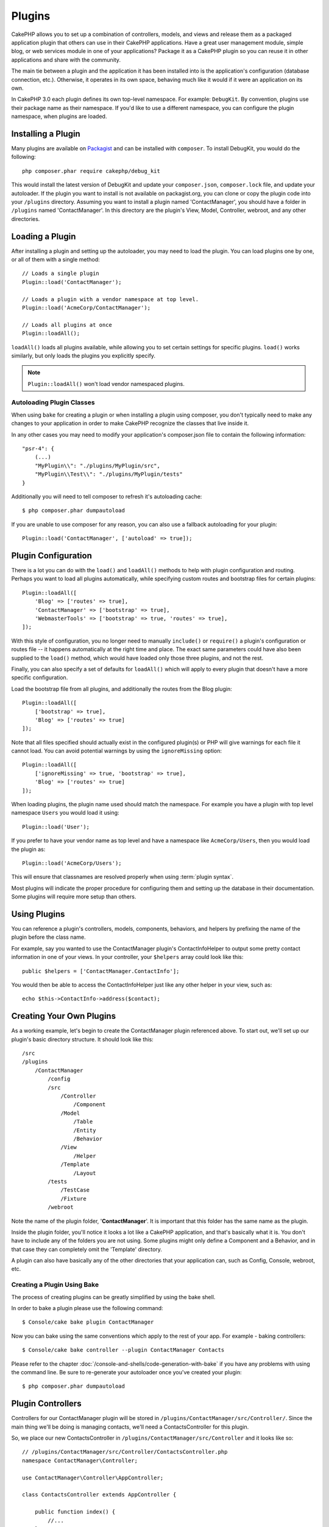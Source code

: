 Plugins
#######

CakePHP allows you to set up a combination of controllers, models,
and views and release them as a packaged application plugin that
others can use in their CakePHP applications. Have a great user
management module, simple blog, or web services module in one of
your applications? Package it as a CakePHP plugin so you can reuse it
in other applications and share with the community.

The main tie between a plugin and the application it has been
installed into is the application's configuration (database
connection, etc.). Otherwise, it operates in its own space,
behaving much like it would if it were an application on its own.

In CakePHP 3.0 each plugin defines its own top-level namespace. For example:
``DebugKit``. By convention, plugins use their package name as their namespace.
If you'd like to use a different namespace, you can configure the plugin
namespace, when plugins are loaded.

Installing a Plugin
===================

Many plugins are available on `Packagist <http://packagist.org>`_
and can be installed with ``composer``. To install DebugKit, you
would do the following::

    php composer.phar require cakephp/debug_kit

This would install the latest version of DebugKit and update your
``composer.json``, ``composer.lock`` file, and update your autoloader. If
the plugin you want to install is not available on packagist.org, you can clone
or copy the plugin code into your ``/plugins`` directory. Assuming you want to install
a plugin named 'ContactManager', you should have a folder in ``/plugins``
named 'ContactManager'. In this directory are the plugin's View, Model, Controller,
webroot, and any other directories.

Loading a Plugin
================

After installing a plugin and setting up the autoloader, you may need to load
the plugin. You can load plugins one by one, or all of them with a single
method::

    // Loads a single plugin
    Plugin::load('ContactManager');

    // Loads a plugin with a vendor namespace at top level.
    Plugin::load('AcmeCorp/ContactManager');

    // Loads all plugins at once
    Plugin::loadAll();

``loadAll()`` loads all plugins available, while allowing you to set certain
settings for specific plugins. ``load()`` works similarly, but only loads the
plugins you explicitly specify.

.. note::

    ``Plugin::loadAll()`` won't load vendor namespaced plugins.

Autoloading Plugin Classes
--------------------------

When using ``bake`` for creating a plugin or when installing a plugin using
composer, you don't typically need to make any changes to your application in order to
make CakePHP recognize the classes that live inside it.

In any other cases you may need to modify your application's composer.json file
to contain the following information::

    "psr-4": {
        (...)
        "MyPlugin\\": "./plugins/MyPlugin/src",
        "MyPlugin\\Test\\": "./plugins/MyPlugin/tests"
    }

Additionally you will need to tell composer to refresh it's autoloading cache::

    $ php composer.phar dumpautoload

If you are unable to use composer for any reason, you can also use a fallback
autoloading for your plugin::

    Plugin::load('ContactManager', ['autoload' => true]);

.. _plugin-configuration:

Plugin Configuration
====================

There is a lot you can do with the ``load()`` and ``loadAll()`` methods to help
with plugin configuration and routing. Perhaps you want to load all plugins
automatically, while specifying custom routes and bootstrap files for
certain plugins::

    Plugin::loadAll([
        'Blog' => ['routes' => true],
        'ContactManager' => ['bootstrap' => true],
        'WebmasterTools' => ['bootstrap' => true, 'routes' => true],
    ]);

With this style of configuration, you no longer need to manually
``include()`` or ``require()`` a plugin's configuration or routes file -- it happens
automatically at the right time and place. The exact same parameters could
have also been supplied to the ``load()`` method, which would have loaded only those
three plugins, and not the rest.

Finally, you can also specify a set of defaults for ``loadAll()`` which will
apply to every plugin that doesn't have a more specific configuration.

Load the bootstrap file from all plugins, and additionally the routes from the Blog plugin::

    Plugin::loadAll([
        ['bootstrap' => true],
        'Blog' => ['routes' => true]
    ]);

Note that all files specified should actually exist in the configured
plugin(s) or PHP will give warnings for each file it cannot load. You can avoid
potential warnings by using the ``ignoreMissing`` option::

    Plugin::loadAll([
        ['ignoreMissing' => true, 'bootstrap' => true],
        'Blog' => ['routes' => true]
    ]);

When loading plugins, the plugin name used should match the namespace.
For example you have a plugin with top level namespace ``Users`` you would load
it using::

    Plugin::load('User');

If you prefer to have your vendor name as top level and have a namespace like
``AcmeCorp/Users``, then you would load the plugin as::

    Plugin::load('AcmeCorp/Users');

This will ensure that classnames are resolved properly when using
:term:`plugin syntax`.

Most plugins will indicate the proper procedure for configuring
them and setting up the database in their documentation. Some
plugins will require more setup than others.

Using Plugins
=============

You can reference a plugin's controllers, models, components,
behaviors, and helpers by prefixing the name of the plugin before
the class name.

For example, say you wanted to use the ContactManager plugin's
ContactInfoHelper to output some pretty contact information in
one of your views. In your controller, your ``$helpers`` array
could look like this::

    public $helpers = ['ContactManager.ContactInfo'];

You would then be able to access the ContactInfoHelper just like
any other helper in your view, such as::

    echo $this->ContactInfo->address($contact);

Creating Your Own Plugins
=========================

As a working example, let's begin to create the ContactManager
plugin referenced above. To start out, we'll set up our plugin's
basic directory structure. It should look like this::

    /src
    /plugins
        /ContactManager
            /config
            /src
                /Controller
                    /Component
                /Model
                    /Table
                    /Entity
                    /Behavior
                /View
                    /Helper
                /Template
                    /Layout
            /tests
                /TestCase
                /Fixture
            /webroot

Note the name of the plugin folder, '**ContactManager**'. It is important
that this folder has the same name as the plugin.

Inside the plugin folder, you'll notice it looks a lot like a CakePHP
application, and that's basically what it is. You don't have to
include any of the folders you are not using. Some plugins might
only define a Component and a Behavior, and in that case they can completely
omit the 'Template' directory.

A plugin can also have basically any of the other directories that your
application can, such as Config, Console, webroot, etc.

Creating a Plugin Using Bake
----------------------------

The process of creating plugins can be greatly simplified by using the bake
shell.

In order to bake a plugin please use the following command::

    $ Console/cake bake plugin ContactManager

Now you can bake using the same conventions which apply to the rest
of your app. For example - baking controllers::

    $ Console/cake bake controller --plugin ContactManager Contacts

Please refer to the chapter
:doc:`/console-and-shells/code-generation-with-bake` if you
have any problems with using the command line. Be sure to re-generate your
autoloader once you've created your plugin::

    $ php composer.phar dumpautoload

Plugin Controllers
==================

Controllers for our ContactManager plugin will be stored in
``/plugins/ContactManager/src/Controller/``. Since the main thing we'll
be doing is managing contacts, we'll need a ContactsController for
this plugin.

So, we place our new ContactsController in
``/plugins/ContactManager/src/Controller`` and it looks like so::

    // /plugins/ContactManager/src/Controller/ContactsController.php
    namespace ContactManager\Controller;

    use ContactManager\Controller\AppController;

    class ContactsController extends AppController {

        public function index() {
            //...
        }
    }

.. note::

    This controller extends the plugin's AppController (called
    ContactManagerAppController) rather than the parent application's
    AppController.

Before you can access your controllers, you'll need to ensure the plugin is
loaded and connect some routes. In your ``/config/bootstrap.php`` add the
following::

    Plugin::load('ContactManager', ['routes' => true]);

Then create the ContactManager plugin routes. Put the following into
``/plugins/ContactManager/config/routes.php``::

    <?php
    use Cake\Routing\Router;

    Router::plugin('ContactManager', function($routes) {
        $routes->fallbacks();
    });

The above will connect default routes for you plugin. You can customize this
file with more specific routes later on.

If you want to access what we've got going thus far, visit
``/contact_manager/contacts``. You should get a "Missing Model" error
because we don't have a Contact model defined yet.

If your application includes the default routing CakePHP provides you will be
able to access your plugin controllers using URLs like::

    // Access the index route of a plugin controller.
    /contact_manager/contacts

    // Any action on a plugin controller.
    /contact_manager/contacts/view/1

If your application defines routing prefixes, CakePHP's default routing will
also connect routes that use the following pattern::

    /:prefix/:plugin/:controller
    /:prefix/:plugin/:controller/:action

See the section on :ref:`plugin-configuration` for information on how to load
plugin specific route files.

.. _plugin-models:

Plugin Models
=============

Models for the plugin are stored in ``/plugins/ContactManager/src/Model``.
We've already defined a ContactsController for this plugin, so let's
create the table and entity for that controller::

    // /plugins/ContactManager/src/Model/Entity/Contact.php:
    namespace ContactManager\Model\Entity;

    use Cake\ORM\Entity;

    class Contact extends Entity {
    }

    // /plugins/ContactManager/src/Model/Table/ContactsTable.php:
    namespace ContactManager\Model\Table;

    use Cake\ORM\Table;

    class ContactsTable extends Table {
    }

If you need to reference a model within your plugin when building associations,
or defining entitiy classes, you need to include the plugin name with the class
name, separated with a dot. For example::

    // /plugins/ContactManager/src/Model/Table/ContactsTable.php:
    namespace ContactManager\Model\Table;

    use Cake\ORM\Table;

    class ContactsTable extends Table {
        public function initialize(array $config) {
            $this->hasMany('ContactManager.AltName');
        }
    }

If you would prefer that the array keys for the association not have the plugin
prefix on them, use the alternative syntax::

    // /plugins/ContactManager/src/Model/Table/ContactsTable.php:
    namespace ContactManager\Model\Table;

    use Cake\ORM\Table;

    class ContactsTable extends Table {
        public function initialize(array $config) {
            $this->hasMany('AltName', [
                'className' => 'ContactManager.AltName',
            ]);
        }
    }

You can use ``TableRegistry`` to load your plugin tables using the familiar
:term:`plugin syntax`::

    use Cake\ORM\TableRegistry;

    $contacts = TableRegistry::get('ContactManager.Contacts');


Plugin Views
============

Views behave exactly as they do in normal applications. Just place them in the
right folder inside of the ``/plugins/[PluginName]/src/Template/`` folder. For our
ContactManager plugin, we'll need a view for our ``ContactsController::index()``
action, so let's include that as well::

    // /plugins/ContactManager/src/Template/Contacts/index.ctp:
    <h1>Contacts</h1>
    <p>Following is a sortable list of your contacts</p>
    <!-- A sortable list of contacts would go here....-->

Plugins can provide their own layouts. Add plugin layouts, inside
``/plugins/[PluginName]/src/Template/Layout``. To use a plugin layout in your controller
you can do the following::

    public $layout = 'ContactManager.admin';

If the plugin prefix is omitted, the layout/view file will be located normally.

.. note::

    For information on how to use elements from a plugin, look up
    :ref:`view-elements`

Overriding Plugin Views from Inside Your Application
----------------------------------------------------

You can override any plugin views from inside your app using special paths. If
you have a plugin called 'ContactManager' you can override the view files of the
plugin with more application specific view logic by creating files using the
following template ``src/Template/Plugin/[Plugin]/[Controller]/[view].ctp``. For the
Contacts controller you could make the following file::

    /src/Template/Plugin/ContactManager/Contacts/index.ctp

Creating this file, would allow you to override
``/plugins/ContactManager/src/Template/Contacts/index.ctp``.

.. _plugin-assets:


Plugin Assets
=============

A plugin's web assets (but not PHP files) can be served through the plugin's
``webroot`` directory, just like the main application's assets::

    /plugins/ContactManager/webroot/
                                   css/
                                   js/
                                   img/
                                   flash/
                                   pdf/

You may put any type of file in any directory, just like a regular webroot.

.. warning::

    Handling static assets, such as images, JavaScript and CSS files,
    through the Dispatcher is very inefficient. See :ref:`symlink-assets`
    for more information.


Linking to Assets in Plugins
----------------------------

You can use the :term:`plugin syntax` when linking to plugin assets using the
:php:class:`~Cake\\View\\Helper\\HtmlHelper`'s script, image, or css methods::

    // Generates a url of /contact_manager/css/styles.css
    echo $this->Html->css('ContactManager.styles');

    // Generates a url of /contact_manager/js/widget.js
    echo $this->Html->script('ContactManager.widget');

    // Generates a url of /contact_manager/img/logo.js
    echo $this->Html->image('ContactManager.logo');

Plugin assets are served using the ``AssetFilter`` dispatcher filter by default.
This is only recommended for development. In production you should
:ref:`symlink plugin assets <symlink-assets>` to improve performance.

If you are not using the helpers, you can prepend /plugin_name/ to the beginning
of a the URL for an asset within that plugin to serve it. Linking to
'/contact_manager/js/some_file.js' would serve the asset
``Plugin/ContactManager/webroot/js/some_file.js``.

Components, Helpers and Behaviors
=================================

A plugin can have Components, Helpers and Behaviors just like a regular CakePHP
application. You can even create plugins that consist only of Components,
Helpers or Behaviors which can be a great way to build reusable components that
can easily be dropped into any project.

Building these components is exactly the same as building it within a regular
application, with no special naming convention.

Referring to your component from inside or outside of your plugin requires only
that you prefix the plugin name before the name of the component. For example::

    // Component defined in 'ContactManager' plugin
    namespace ContactManager\Controller\Component;

    use Cake\Controller\Component;

    class ExampleComponent extends Component {
    }

    // Within your controllers:
    public $components = ['ContactManager.Example'];

The same technique applies to Helpers and Behaviors.


Expand Your Plugin
==================

This example created a good start for a plugin, but there is a lot
more that you can do. As a general rule, anything you can do with your
application, you can do inside of a plugin instead.

Go ahead, include some third-party libraries in 'Vendor', add some
new shells to the cake console, and don't forget to create test cases
so your plugin users can automatically test your plugin's functionality!

In our ContactManager example, we might create add/remove/edit/delete
actions in the ContactsController, implement validation in the Contact
model, and implement the functionality one might expect when managing
their contacts. It's up to you to decide what to implement in your
plugins. Just don't forget to share your code with the community so
that everyone can benefit from your awesome, reusable components!

.. meta::
    :title lang=en: Plugins
    :keywords lang=en: plugin folder,configuration database,bootstrap,management module,little space,database connection,webroot,user management,contactmanager,array,config,cakephp,models,php,directories,blog,plugins,applications
